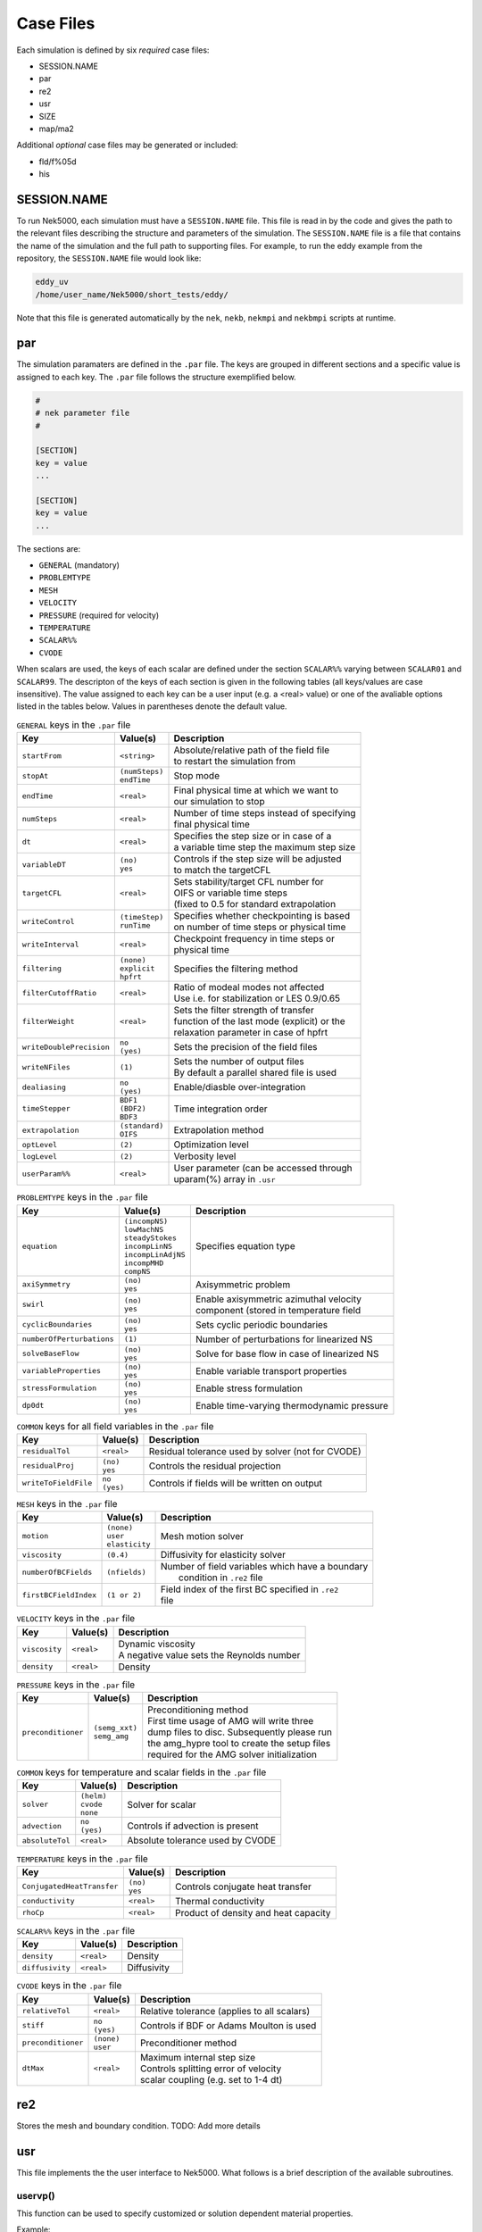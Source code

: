 .. _case_files:

==========
Case Files
==========

Each simulation is defined by six *required* case files: 

- SESSION.NAME
- par
- re2
- usr
- SIZE
- map/ma2

Additional *optional* case files may be generated or included:

- fld/f%05d
- his

.. _case_files_session:

------------
SESSION.NAME
------------

To run Nek5000, each simulation must have a ``SESSION.NAME`` file. 
This file is read in by the code and gives the path to the relevant files describing the structure and parameters of the simulation. 
The ``SESSION.NAME`` file is a file that contains the name of the simulation and the full path to supporting files. 
For example, to run the eddy example from the repository, the ``SESSION.NAME`` file would look like:

.. code-block:: none

  eddy_uv
  /home/user_name/Nek5000/short_tests/eddy/ 

Note that this file is generated automatically by the ``nek``, ``nekb``, ``nekmpi`` and ``nekbmpi`` scripts at runtime.

.. _case_files_par:

-----------------------------------
par
-----------------------------------

The simulation paramaters are defined in the ``.par`` file.
The keys are grouped in different sections and a specific value is assigned to each key.
The ``.par`` file follows the structure exemplified below.

.. code-block:: none

   #
   # nek parameter file
   #

   [SECTION]
   key = value
   ...

   [SECTION]
   key = value
   ...

The sections are:

* ``GENERAL`` (mandatory)
* ``PROBLEMTYPE``
* ``MESH``
* ``VELOCITY``
* ``PRESSURE`` (required for velocity)
* ``TEMPERATURE`` 
* ``SCALAR%%`` 
* ``CVODE``

When scalars are used, the keys of each scalar are defined under the section ``SCALAR%%`` varying 
between ``SCALAR01`` and ``SCALAR99``. The descripton of the keys of each section is given in the 
following tables (all keys/values are case insensitive). The value assigned to each key can be a 
user input (e.g. a <real> value) or one of the avaliable options listed in the tables below.
Values in parentheses denote the default value.


.. _tab:generalparams:

.. table:: ``GENERAL`` keys in the ``.par`` file

   +-------------------------+-----------------+----------------------------------------------+
   |   Key                   | | Value(s)      | | Description                                |
   +=========================+=================+==============================================+
   | ``startFrom``           | | ``<string>``  | | Absolute/relative path of the field file   |
   |                         |                 | | to restart the simulation from             |
   +-------------------------+-----------------+----------------------------------------------+
   | ``stopAt``              | | ``(numSteps)``| | Stop mode                                  |
   |                         | | ``endTime``   |                                              |
   +-------------------------+-----------------+----------------------------------------------+
   | ``endTime``             | | ``<real>``    | | Final physical time at which we want to    |
   |                         |                 | | our simulation to stop                     |
   +-------------------------+-----------------+----------------------------------------------+
   | ``numSteps``            | | ``<real>``    | | Number of time steps instead of specifying |
   |                         |                 | | final physical time                        |
   +-------------------------+-----------------+----------------------------------------------+
   | ``dt``                  | | ``<real>``    | | Specifies the step size or in case of a    |
   |                         |                 | | a variable time step the maximum step size | 
   +-------------------------+-----------------+----------------------------------------------+
   | ``variableDT``          | | ``(no)``      | | Controls if the step size will be adjusted |
   |                         | | ``yes``       | | to match the targetCFL                     |
   +-------------------------+-----------------+----------------------------------------------+
   | ``targetCFL``           | | ``<real>``    | | Sets stability/target CFL number for       |
   |                         |                 | | OIFS or variable time steps                |
   |                         |                 | | (fixed to 0.5 for standard extrapolation   | 
   +-------------------------+-----------------+----------------------------------------------+
   | ``writeControl``        | | ``(timeStep)``| | Specifies whether checkpointing is based   |
   |                         | | ``runTime``   | | on number of time steps or physical time   |
   +-------------------------+-----------------+----------------------------------------------+
   | ``writeInterval``       | | ``<real>``    | | Checkpoint frequency in time steps or      | 
   |                         |                 | | physical time                              | 
   +-------------------------+-----------------+----------------------------------------------+
   | ``filtering``           | | ``(none)``    | | Specifies the filtering method             | 
   |                         | | ``explicit``  |                                              | 
   |                         | | ``hpfrt``     |                                              | 
   +-------------------------+-----------------+----------------------------------------------+
   | ``filterCutoffRatio``   | | ``<real>``    | | Ratio of modeal modes not affected         |
   |                         |                 | | Use i.e. for stabilization or LES 0.9/0.65 |  
   +-------------------------+-----------------+----------------------------------------------+
   | ``filterWeight``        | | ``<real>``    | | Sets the filter strength of transfer       |
   |                         |                 | | function of the last mode (explicit) or the|
   |                         |                 | | relaxation parameter in case of hpfrt      |  
   +-------------------------+-----------------+----------------------------------------------+
   | ``writeDoublePrecision``| | ``no``        | | Sets the precision of the field files      |
   |                         | | ``(yes)``     |                                              |
   +-------------------------+-----------------+----------------------------------------------+
   | ``writeNFiles``         | | ``(1)``       | | Sets the number of output files            | 
   |                         |                 | | By default a parallel shared file is used  |
   +-------------------------+-----------------+----------------------------------------------+
   | ``dealiasing``          | | ``no``        | | Enable/diasble over-integration            |
   |                         | | ``(yes)``     |                                              |
   +-------------------------+-----------------+----------------------------------------------+
   | ``timeStepper``         | | ``BDF1``      | | Time integration order                     |
   |                         | | ``(BDF2)``    |                                              |
   |                         | | ``BDF3``      |                                              |
   +-------------------------+-----------------+----------------------------------------------+
   | ``extrapolation``       | | ``(standard)``| | Extrapolation method                       |
   |                         | | ``OIFS``      |                                              |
   +-------------------------+-----------------+----------------------------------------------+
   | ``optLevel``            | | ``(2)``       | | Optimization level                         |
   +-------------------------+-----------------+----------------------------------------------+
   | ``logLevel``            | | ``(2)``       | | Verbosity level                            |
   +-------------------------+-----------------+----------------------------------------------+
   | ``userParam%%``         | | ``<real>``    | | User parameter (can be accessed through    |
   |                         |                 | | uparam(%) array in ``.usr``                |
   +-------------------------+-----------------+----------------------------------------------+



.. _tab:probtypeparams:

.. table:: ``PROBLEMTYPE`` keys in the ``.par`` file

   +---------------------------+---------------------+--------------------------------------------------+
   |   Key                     | | Value(s)          | | Description                                    |
   +===========================+=====================+==================================================+
   | ``equation``              | | ``(incompNS)``    | | Specifies equation type                        |
   |                           | | ``lowMachNS``     |                                                  |
   |                           | | ``steadyStokes``  |                                                  |
   |                           | | ``incompLinNS``   |                                                  |
   |                           | | ``incompLinAdjNS``|                                                  |
   |                           | | ``incompMHD``     |                                                  |
   |                           | | ``compNS``        |                                                  |
   |                           |                     |                                                  |
   +---------------------------+---------------------+--------------------------------------------------+
   | ``axiSymmetry``           | | ``(no)``          | | Axisymmetric problem                           |
   |                           | | ``yes``           |                                                  |
   +---------------------------+---------------------+--------------------------------------------------+
   | ``swirl``                 | | ``(no)``          | | Enable axisymmetric azimuthal velocity         |
   |                           | | ``yes``           | | component (stored in temperature field         |
   +---------------------------+---------------------+--------------------------------------------------+
   | ``cyclicBoundaries``      | | ``(no)``          | | Sets cyclic periodic boundaries                | 
   |                           | | ``yes``           |                                                  |
   +---------------------------+---------------------+--------------------------------------------------+
   | ``numberOfPerturbations`` | | ``(1)``           | | Number of perturbations for linearized NS      |
   +---------------------------+---------------------+--------------------------------------------------+
   | ``solveBaseFlow``         | | ``(no)``          | | Solve for base flow in case of linearized NS   |
   |                           | | ``yes``           |                                                  |
   +---------------------------+---------------------+--------------------------------------------------+
   | ``variableProperties``    | | ``(no)``          | | Enable variable transport properties           |
   |                           | | ``yes``           |                                                  |
   +---------------------------+---------------------+--------------------------------------------------+
   | ``stressFormulation``     | | ``(no)``          | | Enable stress formulation                      |
   |                           | | ``yes``           |                                                  |
   +---------------------------+---------------------+--------------------------------------------------+
   | ``dp0dt``                 | | ``(no)``          | | Enable time-varying thermodynamic pressure     |
   |                           | | ``yes``           |                                                  |
   +---------------------------+---------------------+--------------------------------------------------+

.. _tab:fieldparams:

.. table:: ``COMMON`` keys for all field variables in the ``.par`` file

   +-------------------------+-----------------+-------------------------------------------------------+
   |   Key                   | | Value(s)      | | Description                                         |
   +=========================+=================+=======================================================+
   | ``residualTol``         | | ``<real>``    | | Residual tolerance used by solver (not for CVODE)   | 
   +-------------------------+-----------------+-------------------------------------------------------+
   | ``residualProj``        | | ``(no)``      | | Controls the residual projection                    |
   |                         | | ``yes``       |                                                       |
   +-------------------------+-----------------+-------------------------------------------------------+
   | ``writeToFieldFile``    | | ``no``        | | Controls if fields will be written on output        |
   |                         | | ``(yes)``     |                                                       |
   +-------------------------+-----------------+-------------------------------------------------------+

.. _tab:meshparams:

.. table:: ``MESH`` keys in the ``.par`` file

   +-------------------------+-----------------+-------------------------------------------------------+
   |   Key                   | | Value(s)      | | Description                                         |
   +=========================+=================+=======================================================+
   | ``motion``              | | ``(none)``    | | Mesh motion solver                                  |
   |                         | | ``user``      |                                                       |
   |                         | | ``elasticity``|                                                       |
   +-------------------------+-----------------+-------------------------------------------------------+
   | ``viscosity``           | | ``(0.4)``     | | Diffusivity for elasticity solver                   |
   +-------------------------+-----------------+-------------------------------------------------------+
   | ``numberOfBCFields``    | | ``(nfields)`` | | Number of field variables which have a boundary     |
   |                         |                 | |  condition in ``.re2`` file                         |
   +-------------------------+-----------------+-------------------------------------------------------+
   | ``firstBCFieldIndex``   | | ``(1 or 2)``  | | Field index of the first BC specified in ``.re2``   |
   |                         |                 | | file                                                |
   +-------------------------+-----------------+-------------------------------------------------------+

.. _tab:velocityparams:

.. table:: ``VELOCITY`` keys in the ``.par`` file

   +-------------------------+--------------+------------------------------------------------+
   |   Key                   | | Value(s)   | | Description                                  |
   +=========================+==============+================================================+
   | ``viscosity``           | | ``<real>`` | | Dynamic viscosity                            |
   |                         |              | | A negative value sets the Reynolds number    |
   +-------------------------+--------------+------------------------------------------------+
   | ``density``             | | ``<real>`` | | Density                                      |
   +-------------------------+--------------+------------------------------------------------+

.. _tab:pressureparams:

.. table:: ``PRESSURE`` keys in the ``.par`` file

   +-------------------------+------------------+-----------------------------------------------+
   |   Key                   | | Value(s)       | | Description                                 |
   +=========================+==================+===============================================+
   | ``preconditioner``      | | ``(semg_xxt)`` | | Preconditioning method                      |
   |                         | | ``semg_amg``   | | First time usage of AMG will write three    |
   |                         |                  | | dump files to disc. Subsequently please run |
   |                         |                  | | the amg_hypre tool to create the setup files|
   |                         |                  | | required for the AMG solver initialization  |
   +-------------------------+------------------+-----------------------------------------------+

.. _tab:fieldparams:

.. table:: ``COMMON`` keys for temperature and scalar fields in the ``.par`` file

   +-------------------------+--------------+--------------------------------------------+
   |   Key                   | | Value(s)   | | Description                              |
   +=========================+==============+============================================+
   | ``solver``              | | ``(helm)`` | | Solver for scalar                        | 
   |                         | | ``cvode``  |                                            |  
   |                         | | ``none``   |                                            |
   +-------------------------+--------------+--------------------------------------------+
   | ``advection``           | | ``no``     | | Controls if advection is present         |
   |                         | | ``(yes)``  |                                            |
   +-------------------------+--------------+--------------------------------------------+
   | ``absoluteTol``         | | ``<real>`` | | Absolute tolerance used by CVODE         |
   +-------------------------+--------------+--------------------------------------------+

.. _tab:temperatureparams:

.. table:: ``TEMPERATURE`` keys in the ``.par`` file

   +--------------------------+--------------+----------------------------------------------+
   |   Key                    | | Value(s)   | | Description                                |
   +==========================+==============+==============================================+
   |``ConjugatedHeatTransfer``| | ``(no)``   | | Controls conjugate heat transfer           |
   |                          | | ``yes``    |                                              |
   +--------------------------+--------------+----------------------------------------------+
   | ``conductivity``         | | ``<real>`` | | Thermal conductivity                       |
   +--------------------------+--------------+----------------------------------------------+
   | ``rhoCp``                | | ``<real>`` | | Product of density and heat capacity       |
   +--------------------------+--------------+----------------------------------------------+

.. _tab:scalarparams:

.. table:: ``SCALAR%%`` keys in the ``.par`` file

   +--------------------------+----------------+--------------------------------------------+
   |   Key                    | | Value(s)     | | Description                              |
   +==========================+================+============================================+
   | ``density``              | | ``<real>``   | | Density                                  |
   +--------------------------+----------------+--------------------------------------------+
   | ``diffusivity``          | | ``<real>``   | | Diffusivity                              | 
   +--------------------------+----------------+--------------------------------------------+

.. _tab:cvodeparams:

.. table:: ``CVODE`` keys in the ``.par`` file

   +--------------------------+----------------+----------------------------------------------+
   |   Key                    | | Value(s)     | | Description                                |
   +==========================+================+==============================================+
   | ``relativeTol``          | | ``<real>``   | | Relative tolerance (applies to all scalars)|
   +--------------------------+----------------+----------------------------------------------+
   | ``stiff``                | | ``no``       | | Controls if BDF or Adams Moulton is used   |
   |                          | | ``(yes)``    |                                              |
   +--------------------------+----------------+----------------------------------------------+
   | ``preconditioner``       | | ``(none)``   | | Preconditioner method                      |
   |                          | | ``user``     |                                              |
   +--------------------------+----------------+----------------------------------------------+
   | ``dtMax``                | | ``<real>``   | | Maximum internal step size                 |
   |                          |                | | Controls splitting error of velocity       |
   |                          |                | | scalar coupling (e.g. set to 1-4 dt)       |
   +--------------------------+----------------+----------------------------------------------+


.. _case_files_re2:

-----------------------------------
re2
-----------------------------------

Stores the mesh and boundary condition. 
TODO: Add more details


.. _case_files_usr:

----------------------
usr
----------------------

This file implements the the user interface to Nek5000. What follows is a brief description of the available
subroutines. 

...................
uservp()
...................

This function can be used  to specify customized or solution dependent material
properties.  

Example:

.. code-block:: fortran

      if (ifield.eq.1) then
         udiff  = a * exp(-b*temp) ! dynamic viscosity
         utrans = 1.0              ! density
      else if (ifield.eq.2) then
         udiff  = 1.0              ! conductivity 
         utrans = 1.0              ! rho*cp 
      endif

...................
userf()
...................

This functions sets the source term (which will be subsequently be multiplied by 
the density) for the momentum equation. 

Example:

.. code-block:: fortran

      parameter(g = 9.81)

      ffx = 0.0 
      ffy = 0.0
      ffz = -g ! gravitational acceleration 
 
...................
userq()
...................

This functions sets the source term for the energy (temperature) and passive scalar equations.

...................
userbc()
...................

This functions sets boundary conditions. Note, this function is only called
for special boundary condition types and only for points on the boundary surface.   

...................
useric()
...................

This functions sets the initial conditions.

...................
userchk()
...................

This is a general purpose function that gets executed before the time stepper and after every time
step.

...................
userqtl()
...................

This function can be used  to specify a cutomzized thermal diveregence for the low Mach solver.
step.

...................
usrdat()
...................

This function can be used to modify the element vertices and is called before the spectral element mesh (GLL points) has been laid out.

...................
usrdat2()
...................

This function can be used to modify the spectral element mesh.  
The geometry information (mass matrix, surface normals, etc.) will be rebuilt after this routine is called.

...................
usrdat3()
...................

This function can be used to initialize case/user specific data.


------------------------
SIZE
------------------------

SIZE file defines the problem size, i.e. spatial points at which the solution is to be evaluated within each element, number of elements per processor etc.
The SIZE file governs the memory allocation for most of the arrays
in Nek5000, with the exception of those required by the C utilities.
The *basic* parameters of interest in SIZE are:

* **ldim** = 2 or 3.  This must be set to 2 for two-dimensional or axisymmetric simulations  (the latter only partially supported) or to 3 for three-dimensional simulations.
* **lx1** controls the polynomial order of the solution, :math:`N = {\tt lx1-1}`.
* **lxd** controls the polynomial order of the (over-)integration/dealiasing. Strictly speaking :math:`{\tt lxd=3 * lx1/2}` is required but often smaller values are good enough.
* **lx2** = ``lx1`` or ``lx1-2`` and is an approximation order for pressure that determines the formulation for the Navier-Stokes  solver (i.e., the choice between the :math:`\mathbb{P}_N - \mathbb{P}_N` or :math:`\mathbb{P}_N - \mathbb{P}_{N-2}` spectral-element methods). 
* **lelg**, an upper bound on the total number of elements in your mesh. 
* **lpmax**, a maximum number of processors that can be used
* **lpmin**, a minimum number of processors that can be used (see also  **Memory Requirements**).
* **ldimt**, an upper bound on a number of auxilary fields to solve (temperature + other scalars, minimum is 1).

The *optional*
upper bounds on parameters in SIZE are (minimum being 1 unless otherwise noted):

* **lhis**, a maximum history (i.e. monitoring) points.
* **maxobj**, a maximum number of objects.
* **lpert**, a maximum perturbations.
* **toteq**, a maximum number of conserved scalars in CMT (minimum could be 0).
* **nsessmax**, a maximum number of (ensemble-average) sessions.
* **lxo**, a maximum number of points per element for field file output (:math:`{\tt lxo \geq lx1}`).
* **lelx**, **lely**, **lelz**, a maximum number of element in each direction for global tensor product solver and/or dimentions.
* **mxprev**, a maximum dimension of projection space (e.g. 20).
* **lgmres**, a maximum dimension of Krylov space (e.g. 30).
* **lorder**, a maximum order of temporal discretization (minimum is2 see also characteristic/OIFS method).
* **lelt** determines the maximum number of elements *per processor* (should be not smaller than nelgt/lpmin, e.g. lelg/lpmin+1).
* **lx1m**, a polynomial order for mesh solver that should be equal to lx1 in case of ALE and in case of stress-formulation (=1 otherwise).
* **lbelt** determines the maximum number of elements per processor for MHD solver that should be equalt to lelt (=1 otherwise).
* **lpelt** determines the maximum number of elements per processor for linear stability solver that should be equalt to lelt (=1 otherwise).
* **lcvelt** determines the maximum number of elements per processor for CVODE solver that should be equalt to lelt (=1 otherwise).
* **lfdm** equals to 1 for global tensor product solver (that uses fast diagonalization method) being 0 otherwise.

Note that one also need to include the following line to SIZE file:

.. code-block:: fortran

      include 'SIZE.inc'

that defines addional internal parameters.


.. _case_files_ma2:

-----------------------------------
map/ma2
-----------------------------------

TODO: Add more details


.. _case_files_fld:

-----------------------------------
fld/f%05d
-----------------------------------

TODO: Add fld details

The binary ``.f%05d`` file format is used to write and read data both in serial and parallel
in Nek5000.

The file is composed of:

  - header
  - mesh data
  - field data
  - bounding box data

We will go through each of these categories and give a description of its
composition.

......
Header
......

The header provides structural information about the stored data that is needed
to parse it correctly. The header is composed of 11 values in ASCII format. It
has a fixed size of 132 bytes and starts with the string ``#std``. All
header entries are padded to the right. After the header with 132 bytes, 4 bytes
follow that determine the endianess of the binary file.  It is the binary
representation of the number 6.54321 either in little or big endian.

.. table::

   +-------+---------+-------------+-----------------------------------------------+
   | Entry | Padding |  Name       | Short Description                             |
   +=======+=========+=============+===============================================+
   | 1     | 2       | ``wdsizo``  | sets the precision to 4 or 8                  |
   +-------+---------+-------------+-----------------------------------------------+
   | 2     | 3       | ``nx``      | number of coordinates in x direction          |
   +-------+---------+-------------+-----------------------------------------------+
   | 2     | 3       | ``ny``      | number of coordinates in y direction          |
   +-------+---------+-------------+-----------------------------------------------+
   | 2     | 3       | ``nz``      | number of coordinates in z direction          |
   +-------+---------+-------------+-----------------------------------------------+
   | 5     | 11      | ``nelo``    | number of elements                            |
   +-------+---------+-------------+-----------------------------------------------+
   | 6     | 11      | ``nelgt``   | :red:`----`                                   |
   +-------+---------+-------------+-----------------------------------------------+
   | 7     | 21      | ``time``    | time stamp                                    |
   +-------+---------+-------------+-----------------------------------------------+
   | 8     | 10      | ``iostep``  | time step                                     |
   +-------+---------+-------------+-----------------------------------------------+
   | 9     | 7       | ``fid0``    | :red:`field id`                               |
   +-------+---------+-------------+-----------------------------------------------+
   | 10    | 7       | ``nfileoo`` | :red:`number of files`                        |
   +-------+---------+-------------+-----------------------------------------------+
   | 11    | 4       | ``rdcode``  | Fields written                                |
   +-------+---------+-------------+-----------------------------------------------+

Example of a header:::

    #std 4  6  6  1         36         36  0.1000000000000E+03     10000     0      1 XUP                                          

``wdsize`` sets the precision of the floating point numbers in the file. This
is either 4 bytes for floats or 8 bytes for double precision.

``nx``, ``ny`` and ``nz`` set the number of coordinates in  :math:`x`, :math:`y` and :math:`z`
direction for each element (polynomial order), respectively. ``nelo`` sets
the number of total elements on the mesh.

``time`` is the simulation time while ``iostep`` is the time step when the file was written.

``rdcode`` determines which fields are contained in the file:

  - X: Geometry
  - U: Velocity
  - P: Pressure
  - T: Temperature
  - S: Passive scalar

....
Data
....

The data field begins after the first 136 bytes of the file. The values are
stored unrolled for each element and for each direction.
Example code for reading the geometry field in python:

.. code-block:: python

    for iel in range(nelo):
        x=ifilebuf.read(nxyzo8*wdsizo)
        xup=numpy.array(struct.unpack(nxyzo8*c,x),dtype=c)
        xfield[iel,:]=xup
        y=ifilebuf.read(nxyzo8*wdsizo)
        yup=numpy.array(struct.unpack(nxyzo8*c,y),dtype=c)
        yfield[iel,:]=yup
        if if3d:
            z=ifilebuf.read(nxyzo8*wdsizo)
            zup=numpy.array(struct.unpack(nxyzo8*c,z),dtype=c)
            zfield[iel,:]=zup


TODO: Add more details

---
his
---

The history file is used to output the solution at any point within the domain at all timesteps.
It initially consists of a single integer and a list of coordinates. 
For example:

.. code-block:: none

  4
  1.00 0.5 0.0
  1.25 0.5 0.0
  1.50 0.5 0.0
  1.75 0.5 0.0


will output the physical time followed by values of each defined scalar at that point.
The scalar values are spectrally interpolated to the given coordinate and appended to the end of the ``.his`` file with each point on its own line.
Note that the number of history points must be less or equal to the ``lhis`` parameter in the ``SIZE`` file.



